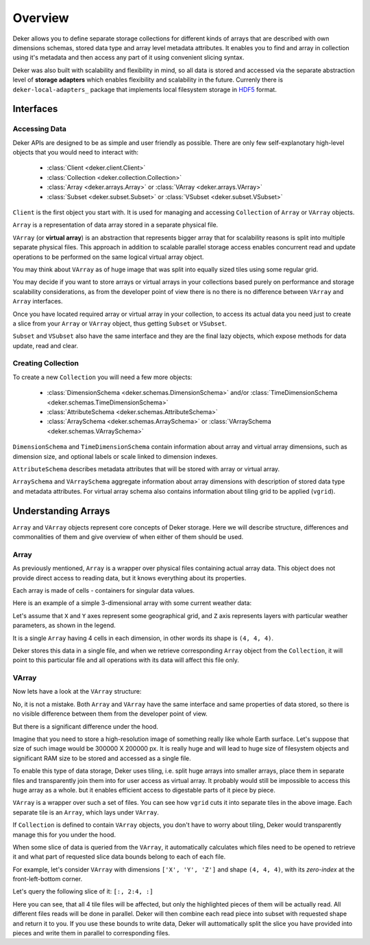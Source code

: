 ********
Overview
********

Deker allows you to define separate storage collections for different kinds of arrays that are
described with own dimensions schemas, stored data type and array level metadata attributes. It
enables you to find and array in collection using it's metadata and then access any part of it
using convenient slicing syntax.

Deker was also built with scalability and flexibility in mind, so all data is stored and accessed
via the separate abstraction level of **storage adapters** which enables flexibility and
scalability in the future. Currenly there is ``deker-local-adapters_`` package that implements
local filesystem storage in HDF5_ format.

.. _HDF5: https://www.h5py.org
.. _deker-local-adapters: https://github.com/openweathermap/deker-local-adapters


Interfaces
==========

Accessing Data
--------------

Deker APIs are designed to be as simple and user friendly as possible. There are only few
self-explanotary high-level objects that you would need to interact with:

  * :class:`Client <deker.client.Client>`
  * :class:`Collection <deker.collection.Collection>`
  * :class:`Array <deker.arrays.Array>` or :class:`VArray <deker.arrays.VArray>`
  * :class:`Subset <deker.subset.Subset>` or :class:`VSubset <deker.subset.VSubset>`

``Client`` is the first object you start with. It is used for managing and accessing
``Collection`` of ``Array`` or ``VArray`` objects.

``Array`` is a representation of data array stored in a separate physical file.

``VArray`` (or **virtual array**) is an abstraction that represents bigger array that for
scalability reasons is split into multiple separate physical files. This approach in addition to
scalable parallel storage access enables concurrent read and update operations to be performed on
the same logical virtual array object.

You may think about ``VArray`` as of huge image that was split into equally sized tiles using
some regular grid.

You may decide if you want to store arrays or virtual arrays in your collections based purely on
performance and storage scalability considerations, as from the developer point of view there is no
there is no difference between ``VArray`` and ``Array`` interfaces.

Once you have located required array or virtual array in your collection, to access its actual data
you need just to create a slice from your ``Array`` or ``VArray`` object, thus getting ``Subset``
or ``VSubset``.

``Subset`` and ``VSubset`` also have the same interface and they are the final lazy objects, which
expose methods for data update, read and clear.

Creating Collection
-------------------

To create a new ``Сollection`` you will need a few more objects:

  * :class:`DimensionSchema <deker.schemas.DimensionSchema>`
    and/or :class:`TimeDimensionSchema <deker.schemas.TimeDimensionSchema>`
  * :class:`AttributeSchema <deker.schemas.AttributeSchema>`
  * :class:`ArraySchema <deker.schemas.ArraySchema>`
    or :class:`VArraySchema <deker.schemas.VArraySchema>`

``DimensionSchema`` and ``TimeDimensionSchema`` contain information about array and virtual array
dimensions, such as dimension size, and optional labels or scale linked to dimension indexes.

``AttributeSchema`` describes metadata attributes that will be stored with array or virtual array.

``ArraySchema`` and ``VArraySchema`` aggregate information about array dimensions with description
of stored data type and metadata attributes. For virtual array schema also contains information
about tiling grid to be applied (``vgrid``).


Understanding Arrays
====================

``Array`` and ``VArray`` objects represent core concepts of Deker storage. Here we will describe
structure, differences and commonalities of them and give overview of when either of them should
be used.

Array
------

As previously mentioned, ``Array`` is a wrapper over physical files containing actual array data.
This object does not provide direct access to reading data, but it knows everything about its
properties.

.. |cell| image:: images/cell.png
   :scale: 5%

Each array is made of cells |cell| - containers for singular data values.

Here is an example of a simple 3-dimensional array with some current weather data:

.. image:: images/array_0_axes.png
   :scale: 30%

.. image:: images/legend.png
   :scale: 28%
   :align: right

Let's assume that ``X`` and ``Y`` axes represent some geographical grid, and ``Z`` axis represents
layers with particular weather parameters, as shown in the legend.

It is a single ``Array`` having 4 cells in each dimension, in other words its shape is
``(4, 4, 4)``.

Deker stores this data in a single file, and when we retrieve corresponding ``Array`` object from
the ``Collection``, it will point to this particular file and all operations with its data will 
affect this file only.

VArray
-------

Now lets have a look at the ``VArray`` structure:

.. image:: images/array_0_axes.png
   :scale: 30%

No, it is not a mistake. Both ``Array`` and ``VArray`` have the same interface and same properties
of data stored, so there is no visible difference between them from the developer point of view.

But there is a significant difference under the hood.

Imagine that you need to store a high-resolution image of something really like whole Earth
surface. Let's suppose that size of such image would be 300000 X 200000 px. It is really huge and
will lead to huge size of filesystem objects and significant RAM size to be stored and accessed as
a single file.

To enable this type of data storage, Deker uses tiling, i.e. split huge arrays into smaller arrays,
place them in separate files and transparently join them into for user access as virtual array.
It probably would still be impossible to access this huge array as a whole. but it enables efficient
access to digestable parts of it piece by piece.

.. image:: images/vgrid.png
   :scale: 35%

``VArray`` is a wrapper over such a set of files. You can see how ``vgrid`` cuts it into separate
tiles in the above image. Each separate tile is an ``Array``, which lays under ``VArray``.

If ``Collection`` is defined to contain ``VArray`` objects, you don't have to worry about tiling,
Deker would transparently manage this for you under the hood.

When some slice of data is queried from the ``VArray``, it automatically calculates which files
need to be opened to retrieve it and what part of requested slice data bounds belong to each of
each file.

For example, let's consider ``VArray`` with dimensions ``['X', 'Y', 'Z']`` and shape ``(4, 4, 4)``,
with its *zero-index* at the front-left-bottom corner.

.. image:: images/varray.png
   :scale: 30%

Let's query the following slice of it: ``[:, 2:4, :]``

.. image:: images/varray_request.png
   :scale: 30%

Here you can see, that all 4 tile files will be affected, but only the highlighted pieces of them
will be actually read. All different files reads will be done in parallel. Deker will then combine
each read piece into subset with requested shape and return it to you. If you use these bounds to
write data, Deker will auttomatically split the slice you have provided into pieces and write them
in parallel to corresponding files.


